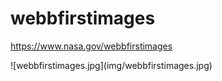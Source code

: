 * webbfirstimages
:PROPERTIES:
:CUSTOM_ID: webbfirstimages
:END:
[[https://www.nasa.gov/webbfirstimages]]

![webbfirstimages.jpg](img/webbfirstimages.jpg)
